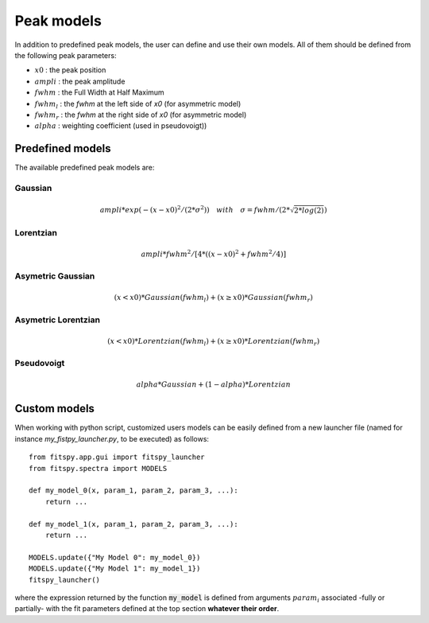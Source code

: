 Peak models
===========

In addition to predefined peak models, the user can define and use their own models.
All of them should be defined from the following peak parameters:

- :math:`x0` : the peak position
- :math:`ampli` : the peak amplitude
- :math:`fwhm` : the Full Width at Half Maximum
- :math:`fwhm_l` : the `fwhm` at the left side of `x0` (for asymmetric model)
- :math:`fwhm_r` : the `fwhm` at the right side of `x0` (for asymmetric model)
- :math:`alpha` : weighting coefficient (used in pseudovoigt))

Predefined models
-----------------

The available predefined peak models are:

Gaussian
~~~~~~~~

.. math::
   ampli * exp({-(x-x0)^2/(2*\sigma^2)}) \quad with \quad \sigma = fwhm / (2*\sqrt{2*log(2)})

Lorentzian
~~~~~~~~~~

.. math::
   ampli * fwhm^2 / [4 * ((x - x0)^2 + fwhm^2 / 4)]

Asymetric Gaussian
~~~~~~~~~~~~~~~~~~

.. math::
   (x < x0) * Gaussian(fwhm_l) +  (x ≥ x0) * Gaussian(fwhm_r)

Asymetric Lorentzian
~~~~~~~~~~~~~~~~~~~~

.. math::
   (x < x0) * Lorentzian(fwhm_l) +  (x ≥ x0) * Lorentzian(fwhm_r)

Pseudovoigt
~~~~~~~~~~~

.. math::
   alpha * Gaussian + (1 - alpha) * Lorentzian


Custom models
-------------

When working with python script, customized users models can be easily defined from a new launcher file (named for instance *my_fistpy_launcher.py*, to be executed) as follows::

    from fitspy.app.gui import fitspy_launcher
    from fitspy.spectra import MODELS

    def my_model_0(x, param_1, param_2, param_3, ...):
        return ...

    def my_model_1(x, param_1, param_2, param_3, ...):
        return ...

    MODELS.update({"My Model 0": my_model_0})
    MODELS.update({"My Model 1": my_model_1})
    fitspy_launcher()

where the expression returned by the function :code:`my_model` is defined from arguments :math:`param_i` associated -fully or partially- with the fit parameters defined at the top section  **whatever their order**.
